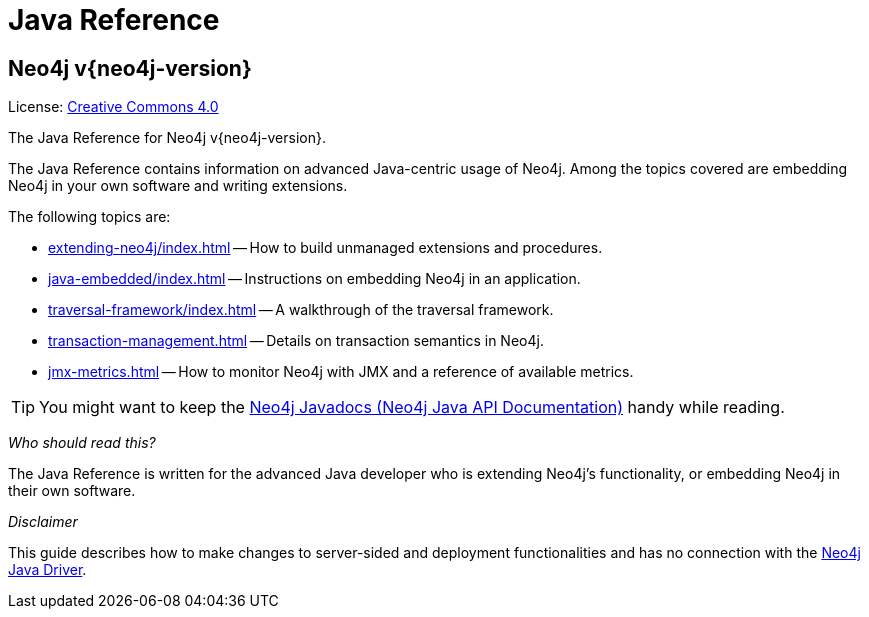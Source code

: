 :description: The Neo4j java reference for Neo4j version {neo4j-version}.


[[java-reference]]
= Java Reference

[discrete]
== Neo4j v{neo4j-version}

ifndef::backend-pdf[]
License: link:{common-license-page-uri}[Creative Commons 4.0]
endif::[]

ifdef::backend-pdf[]
License: Creative Commons 4.0
endif::[]


The Java Reference for Neo4j v{neo4j-version}.

The Java Reference contains information on advanced Java-centric usage of Neo4j.
Among the topics covered are embedding Neo4j in your own software and writing extensions.

The following topics are:

* xref:extending-neo4j/index.adoc[] -- How to build unmanaged extensions and procedures.
* xref:java-embedded/index.adoc[] -- Instructions on embedding Neo4j in an application.
* xref:traversal-framework/index.adoc[] -- A walkthrough of the traversal framework.
* xref:transaction-management.adoc[] -- Details on transaction semantics in Neo4j.
* xref:jmx-metrics.adoc[] -- How to monitor Neo4j with JMX and a reference of available metrics.

[TIP]
====
You might want to keep the link:{neo4j-javadocs-base-uri}[Neo4j Javadocs (Neo4j Java API Documentation)^] handy while reading.
====

_Who should read this?_

The Java Reference is written for the advanced Java developer who is extending Neo4j's functionality, or embedding Neo4j in their own software.

_Disclaimer_

This guide describes how to make changes to server-sided and deployment functionalities and has no connection with the link:https://neo4j.com/docs/java-manual/current/[Neo4j Java Driver].
